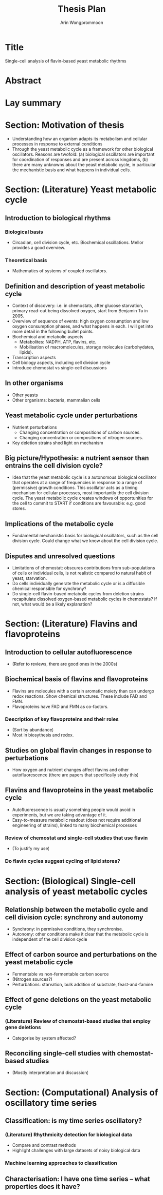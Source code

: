 #+title: Thesis Plan
#+author: Arin Wongprommoon

* Title
Single-cell analysis of flavin-based yeast metabolic rhythms
* Abstract
* Lay summary
* Section: Motivation of thesis
- Understanding how an organism adapts its metabolism and cellular processes in response to external conditions
- Through the yeast metabolic cycle as a framework for other biological oscillators.  Reasons are twofold: (a) biological oscillators are important for coordination of responses and are present across kingdoms, (b) there are many unknowns about the yeast metabolic cycle, in particular the mechanistic basis and what happens in individual cells.
* Section: (Literature) Yeast metabolic cycle
** Introduction to biological rhythms
*** Biological basis
- Circadian, cell division cycle, etc.  Biochemical oscillations.  Mellor provides a good overview.
*** Theoretical basis
- Mathematics of systems of coupled oscillators.
** Definition and description of yeast metabolic cycle
- Context of discovery: i.e. in chemostats, after glucose starvation, primary read-out being dissolved oxygen, start from Benjamin Tu in 2005.
- Overview of sequence of events: high oxygen consumption and low oxygen consumption phases, and what happens in each.  I will get into more detail in the following bullet points.
- Biochemical and metabolic aspects
  - Metabolites: NADPH, ATP, flavins, etc.
  - Mobilisation of macromolecules, storage molecules (carbohydates, lipids).
- Transcription aspects
- Cell biology aspects, including cell division cycle
- Introduce chemostat vs single-cell discussions
** In other organisms
- Other yeasts
- Other organisms: bacteria, mammalian cells
** Yeast metabolic cycle under perturbations
- Nutrient perturbations
  - Changing concentration or compositions of carbon sources.
  - Changing concentration or compositions of nitrogen sources.
- Key deletion strains shed light on mechanism
** Big picture/Hypothesis: a nutrient sensor than entrains the cell division cycle?
- Idea that the yeast metabolic cycle is a autonomous biological oscillator that operates at a range of frequencies in response to a range of (permissive) growth conditions.  This oscillator acts as a timing mechanism for cellular processes, most importantly the cell division cycle.  The yeast metabolic cycle creates windows of opportunities for the cell to commit to START if conditions are favourable: e.g. good stores.
** Implications of the metabolic cycle
- Fundamental mechanistic basis for biological oscillators, such as the cell division cycle.  Could change what we know about the cell division cycle.
** Disputes and unresolved questions
- Limitations of chemostat: obscures contributions from sub-populations of cells or individual cells, is not realistic compared to natural habit of yeast, starvation.
- Do cells individually generate the metabolic cycle or is a diffusible chemical responsible for synchrony?
- Do single-cell flavin-based metabolic cycles from deletion strains recapitulate dissolved oxygen-based metabolic cycles in chemostats?  If not, what would be a likely explanation?
* Section: (Literature) Flavins and flavoproteins
** Introduction to cellular autofluorescence
- (Refer to reviews, there are good ones in the 2000s)
** Biochemical basis of flavins and flavoproteins
- Flavins are molecules with a certain aromatic moiety than can undergo redox reactions.  Show chemical structures.  These include FAD and FMN.
- Flavoproteins have FAD and FMN as co-factors.
*** Description of key flavoproteins and their roles
- (Sort by abundance)
- Most in biosythesis and redox.
** Studies on global flavin changes in response to perturbations
- How oxygen and nutrient changes affect flavins and other autofluorescence (there are papers that specifically study this)
** Flavins and flavoproteins in the yeast metabolic cycle
- Autofluorescence is usually something people would avoid in experiments, but we are taking advantage of it.
- Easy-to-measure metabolic readout (does not require additional engineering of strains), linked to many biochemical processes
*** Review of chemostat and single-cell studies that use flavin
- (To justify my use)
*** Do flavin cycles suggest cycling of lipid stores?
* Section: (Biological) Single-cell analysis of yeast metabolic cycles
** Relationship between the metabolic cycle and cell division cycle: synchrony and autonomy
- Synchrony: in permissive conditions, they synchronise.
- Autonomy: other conditions make it clear that the metabolic cycle is independent of the cell division cycle
** Effect of carbon source and perturbations on the yeast metabolic cycle
- Fermentable vs non-fermentable carbon source
- (Nitrogen sources?)
- Perturbations: starvation, bulk addition of substrate, feast-and-famine
** Effect of gene deletions on the yeast metabolic cycle
*** (Literature) Review of chemostat-based studies that employ gene deletions
- Categorise by system affected?
** Reconciling single-cell studies with chemostat-based studies
- (Mostly interpretation and discussion)
* Section: (Computational) Analysis of oscillatory time series
** Classification: is my time series oscillatory?
*** (Literature) Rhythmicity detection for biological data
- Compare and contrast methods
- Highlight challenges with large datasets of noisy biological data
*** Machine learning approaches to classification
** Characterisation: I have one time series -- what properties does it have?
*** (Literature) Periods, phases, amplitudes
*** Combining methods to get a picture of periodicity
** Clustering: I have many time series -- what are their relationships to each other?
*** (Literature)
*** Machine learning approaches to clustering
- Featurisation -- decisions to make
- Clustering approaches and algorithms -- compare and contrast
* Section: (Computational) Modelling the yeast metabolic cycle
- Discuss difficulty of having a fine-grained model: too many unknowns with this biological system
** Modelling temporal partitioning of biosynthesis
- Research question: Given a finite amount of enzymes and the nutrient conditions yeast cells are subject to, is it more efficient for the cells to temporally partition synthesis of macromolecules (lipid, carbohydrates, amino acids), or to synthesise all of them at the same time?  If so, does the time scale fit with that of the yeast metabolic cycle?
- Methods: Flux balance analysis
** Modelling chemostat-based studies
- Metabolic responses to environment
- Cell communication
- Relating them to the single-cell yeast metabolic cycle
** Coarse-grained, phenomenological model
* Methods
** Strains and media
** Single-cell microfluidics
** Segmentation, extraction, post-processing
** Time series analysis
* Conclusions
* Appendices
